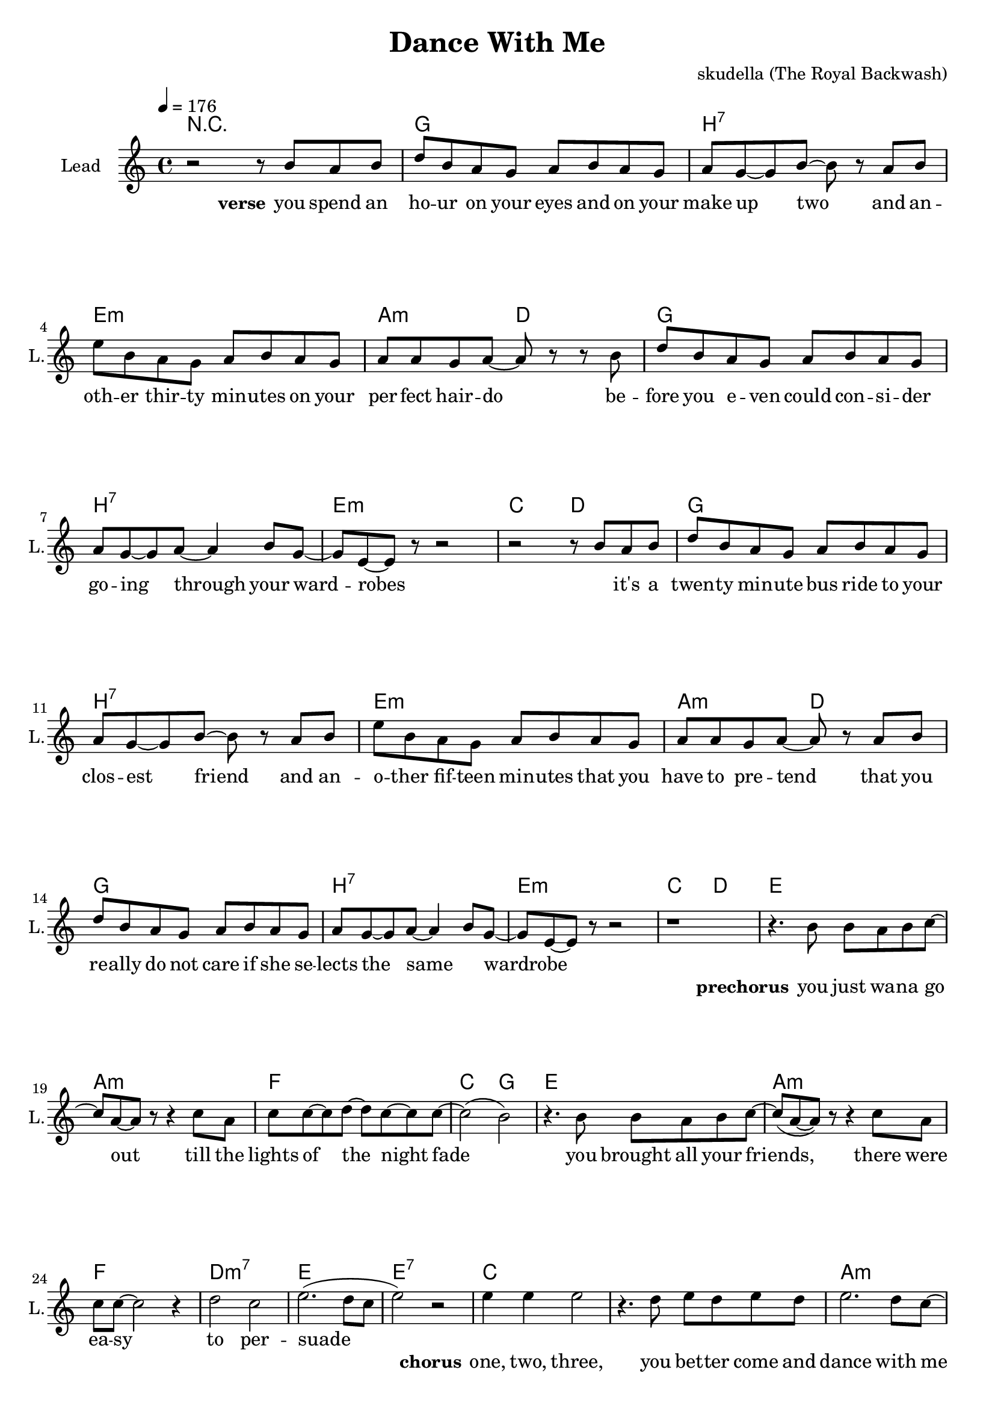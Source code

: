 \version "2.16.2"

\header {
  title = "Dance With Me"
  composer = "skudella (The Royal Backwash)"

}

global = {
  \key c \major
  \time 4/4
  \tempo 4 = 176
}

harmonies = \chordmode {
  \germanChords
  R1
g1 b:7 e:m a2:m d2
g1 b:7 e:m c2 d2
g1 b:7 e:m a2:m d2
g1 b:7 e:m c2 d2

e1 a:m f c2 g2
e1 a:m f d:m7 e e:7

c1 c a:m a:m d:m g f g
c1 c e a:m d:m g c g
c1 c a:m a:m d:m g f g
c1 c e a:m d:m g c g

a:m d g b:7
a:m d g d


}

violinMusic = \relative c'' {
  
}

leadGuitarMusic = \relative c'' {

}

trumpetoneVerseMusic = \relative c'' {

}

trumpetonePreChorusMusic = \relative c'' {
}

trumpetoneChorusMusic = \relative c'' {
}

trumpetoneBridgeMusic = \relative c'' {
}

trumpettwoVerseMusic = \relative c'' {
}

trumpettwoPreChrousMusic = \relative c'' {

}

trumpettwoChorusMusic = \relative c'' {

}

leadMusicVerse = \relative c''{
r2 r8 b8 a b
d  b a g a b a g
a g8~g b~b r8 a b
e b a g a b a g
a a g a~a r8 r8 b
d b a g a b a g
a g~g a~a4 b8 g~
g e~e r8 r2
r2 r8 b'8 a b
d  b a g a b a g
a g8~g b~b r8 a b
e b a g a b a g
a a g a~a r8 a b
d b a g a b a g
a g~g a~a4 b8 g~
g e~e r8 r2
r1



}

leadMusicPrechorus = \relative c''{
r4. b8 b a b c~
c a~a r8 r4 c8 a
c c~c d~d c~c c~
c2( b2) 
r4. b8 b a b c~
c(a~a) r8 r4 c8 a
c8 c~c2 r4
d2 c
e2.(d8 c
e2) r2
}

leadMusicChorus = \relative c''{
  
e4 e e2 
r4. d8 e d e d 
e2. d8 c~
c r r2 e8 c
d8 d8~d d~d4 e
g, g8 d'~d4 b 
c2(e4. d8)~
d2 r2

e4 e e2 
r4. d8 e d e d 
e2. d8 c~
c r r2 e8 c
d8 d8~d d~d4 e
g, g8 d'~d4 b 
c2 r2
r1

e4 e e2 
r4. d8 e d e d 
e2. d8 c~
c r r4. c8 e8 c
d8 d8~d d~d4 e
g,8 g~g d'~d4 b 
c2(e4. d8)~
d2 r2

e4 e e2 
r4. d8 e d e d 
e2. d8 c~
c r r2 e8 c
d8 d8~d d~d4 e
g,4 g8 d'~d4 b 
c2 r2
r1
\bar"|."
}

leadMusicBridge = \relative c'''{

}

leadWordsOne = \lyricmode { 
\set stanza = "verse"

you spend an ho -- ur on your eyes and on your make up two
and an -- oth -- er thir -- ty min -- utes on your per -- fect hair -- do
be -- fore you e -- ven could con -- si -- der go -- ing through your ward -- robes
_ it's a twen -- ty min -- ute bus ride to your clos -- est friend
and an -- o -- ther fif -- teen min -- utes that you have to pre -- tend
that you re -- ally do not care if she se -- lects the same _ wardrobe

}

leadWordsPrechorus = \lyricmode {
\set stanza = "prechorus"
you  just wa -- na go out till the lights of the night fade
you brought all your friends, there were ea -- sy to per -- suade
}

leadWordsChorus = \lyricmode {
\set stanza = "chorus"
one, two, three,
you bet -- ter come and dance with me
cause the mu -- sic will not play for the whole day
four, five, six, 
come on, come on, and move your hips
it's the beat and rhy -- thm that you just o -- bey

one, two, three,
this is the right _ place to be
where you can sing and dance your troub -- les all a -- way
four, five, six,
just get on -- board the leav -- ing ship
as it's set -- ting its _ sails to leave the bay
}


leadWordsChorusTwo = \lyricmode {

}

leadWordsBridge = \lyricmode {
 
}

leadWordsTwo = \lyricmode { 

}

leadWordsThree = \lyricmode {

}

leadWordsFour = \lyricmode {



}


leadWordsFive = \lyricmode {

}

backingOneVerseMusic = \relative c'' {

}

backingOnePrechorusMusic = \relative c'' {

}

backingOneChorusMusic = \relative c'' {

}

backingOneBridgeMusic = \relative c'' {
  
}

backingOneVerseWords = \lyricmode {
}

backingOnePrechorusWords = \lyricmode {
\set stanza = "prechorus"

}


backingOneChorusWords = \lyricmode {

}


backingOneBridgeWords = \lyricmode {
}

backingTwoVerseMusic = \relative c' {

}

backingTwoPrechorusMusic = \relative c'' {

}

backingTwoChorusMusic = \relative c'' {

}

backingTwoBridgeMusic = \relative c'' {

}


backingTwoVerseWords = \lyricmode {
}

backingTwoPrechorusWords = \lyricmode {
}


backingTwoChorusWords = \lyricmode {
}


backingTwoBridgeWords = \lyricmode {
}

derbassVerse = \relative c {
  \clef bass

}

\score {
  <<
    \new ChordNames {
      \set chordChanges = ##t
      \transpose c c { \global \harmonies }
    }

    \new StaffGroup <<
    
      \new Staff = "Violin" {
        \set Staff.instrumentName = #"Violin"
        \set Staff.shortInstrumentName = #"V."
        \set Staff.midiInstrument = #"violin"
         \transpose c c { \violinMusic }
      }
      \new Staff = "Guitar" {
        \set Staff.instrumentName = #"Guitar"
        \set Staff.shortInstrumentName = #"G."
        %\set Staff.midiInstrument = #"overdriven guitar"
        \set Staff.midiInstrument = #"acoustic guitar (steel)"
        \transpose c c { \global \leadGuitarMusic }
      }
        \new Staff = "Trumpets" <<
        \set Staff.instrumentName = #"Trumpets"
	\set Staff.shortInstrumentName = #"T."
        \set Staff.midiInstrument = #"trumpet"
        %\new Voice = "Trumpet1Verse" { \voiceOne << \transpose c c { \global \trumpetoneVerseMusic } >> }
        %\new Voice = "Trumpet1PreChorus" { \voiceOne << \transpose c c { \trumpetonePreChorusMusic } >> }
        %\new Voice = "Trumpet1Chorus" { \voiceOne << \transpose c c { \trumpetoneChorusMusic } >> }
        %\new Voice = "Trumpet1Bridge" { \voiceOne << \transpose c c { \trumpetoneBridgeMusic } >> }
	%\new Voice = "Trumpet2Verse" { \voiceTwo << \transpose c c { \global \trumpettwoVerseMusic } >> }      
	%\new Voice = "Trumpet2PreChorus" { \voiceTwo << \transpose c c {  \trumpettwoPreChrousMusic } >> }      
	%\new Voice = "Trumpet2Chorus" { \voiceTwo << \transpose c c { \trumpettwoChorusMusic } >> }      
        \new Voice = "Trumpet1" { \voiceOne << \transpose c c { \global \trumpetoneVerseMusic \trumpetonePreChorusMusic \trumpetoneChorusMusic \trumpetoneBridgeMusic} >> }
	\new Voice = "Trumpet2" { \voiceTwo << \transpose c c { \global \trumpettwoVerseMusic \trumpettwoPreChrousMusic \trumpettwoChorusMusic} >> }      
      >>
    >>  
    \new StaffGroup <<
      \new Staff = "lead" {
	\set Staff.instrumentName = #"Lead"
	\set Staff.shortInstrumentName = #"L."
        \set Staff.midiInstrument = #"voice oohs"
        \new Voice = "leadVerse" { << \transpose c c { \global \leadMusicVerse } >> }
        \new Voice = "leadPrechorus" { << \transpose c c { \leadMusicPrechorus } >> }
        \new Voice = "leadChorus" { << \transpose c c { \leadMusicChorus } >> }
        \new Voice = "leadBridge" { << \transpose c c { \leadMusicBridge } >> }
      }
      \new Lyrics \with { alignBelowContext = #"lead" }
      \lyricsto "leadBridge" \leadWordsBridge
      \new Lyrics \with { alignBelowContext = #"lead" }
      \lyricsto "leadChorus" \leadWordsChorusTwo
      \new Lyrics \with { alignBelowContext = #"lead" }
      \lyricsto "leadChorus" \leadWordsChorus
      \new Lyrics \with { alignBelowContext = #"lead" }
      \lyricsto "leadPrechorus" \leadWordsPrechorus
      \new Lyrics \with { alignBelowContext = #"lead" }
      \lyricsto "leadVerse" \leadWordsFour
      \new Lyrics \with { alignBelowContext = #"lead" }
      \lyricsto "leadVerse" \leadWordsThree
      \new Lyrics \with { alignBelowContext = #"lead" }
      \lyricsto "leadVerse" \leadWordsTwo
      \new Lyrics \with { alignBelowContext = #"lead" }
      \lyricsto "leadVerse" \leadWordsOne
      
     
      % we could remove the line about this with the line below, since
      % we want the alto lyrics to be below the alto Voice anyway.
      % \new Lyrics \lyricsto "altos" \altoWords

      \new Staff = "backing" {
	%  \clef backingTwo
	\set Staff.instrumentName = #"Backing"
	\set Staff.shortInstrumentName = #"B."
        \set Staff.midiInstrument = #"voice oohs"
	\new Voice = "backingOneVerse" { \voiceOne << \transpose c c { \global \backingOneVerseMusic } >> }
	\new Voice = "backingOnePrechorus" { \voiceOne << \transpose c c { \backingOnePrechorusMusic } >> }
	\new Voice = "backingOneChorus" { \voiceOne << \transpose c c { \backingOneChorusMusic } >> }
	\new Voice = "backingOneBridge" { \voiceOne << \transpose c c { \backingOneBridgeMusic } >> }

	\new Voice = "backingTwoVerse" { \voiceTwo << \transpose c c { \global \backingTwoVerseMusic } >> }
	\new Voice = "backingTwoPrechorus" { \voiceTwo << \transpose c c { \backingTwoPrechorusMusic } >> }
	\new Voice = "backingTwoChorus" { \voiceTwo << \transpose c c { \backingTwoChorusMusic } >> }
	\new Voice = "backingTwoBridge" { \voiceTwo << \transpose c c {  \backingTwoBridgeMusic } >> }

      }
      \new Lyrics \with { alignAboveContext = #"backing" }
      \lyricsto "backingOneBridge" \backingOneBridgeWords
      \new Lyrics \with { alignAboveContext = #"backing" }
      \lyricsto "backingOneChorus" \backingOneChorusWords
      \new Lyrics \with { alignAboveContext = #"backing" }
      \lyricsto "backingOnePrechorus" \backingOnePrechorusWords
      \new Lyrics \with { alignAboveContext = #"backing" }
      \lyricsto "backingOneVerse" \backingOneVerseWords
      
      \new Lyrics \with { alignAboveContext = #"backing" }
      \lyricsto "backingTwoBridge" \backingTwoBridgeWords
      \new Lyrics \with { alignAboveContext = #"backing" }
      \lyricsto "backingTwoChorus" \backingTwoChorusWords
      \new Lyrics \with { alignAboveContext = #"backing" }
      \lyricsto "backingTwoPrechorus" \backingTwoPrechorusWords
      \new Lyrics \with { alignAboveContext = #"backing" }
      \lyricsto "backingTwoVerse" \backingTwoVerseWords
      
      \new Staff = "Staff_bass" {
        \set Staff.instrumentName = #"Bass"
        \set Staff.midiInstrument = #"electric bass (pick)"
        %\set Staff.midiInstrument = #"distorted guitar"
        \transpose c c { \global \derbassVerse }
      }      % again, we could replace the line above this with the line below.
      % \new Lyrics \lyricsto "backingTwoes" \backingTwoWords
    >>
  >>
  \midi {}
  \layout {
    \context {
      \Staff \RemoveEmptyStaves
      \override VerticalAxisGroup #'remove-first = ##t
    }
  }
}

#(set-global-staff-size 19)

\paper {
  page-count = #2
  
}
